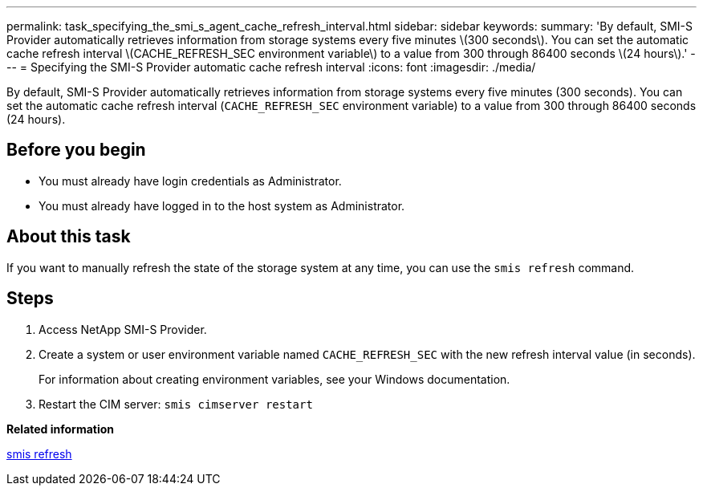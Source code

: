 ---
permalink: task_specifying_the_smi_s_agent_cache_refresh_interval.html
sidebar: sidebar
keywords: 
summary: 'By default, SMI-S Provider automatically retrieves information from storage systems every five minutes \(300 seconds\). You can set the automatic cache refresh interval \(CACHE_REFRESH_SEC environment variable\) to a value from 300 through 86400 seconds \(24 hours\).'
---
= Specifying the SMI-S Provider automatic cache refresh interval
:icons: font
:imagesdir: ./media/

[.lead]
By default, SMI-S Provider automatically retrieves information from storage systems every five minutes (300 seconds). You can set the automatic cache refresh interval (`CACHE_REFRESH_SEC` environment variable) to a value from 300 through 86400 seconds (24 hours).

== Before you begin

* You must already have login credentials as Administrator.
* You must already have logged in to the host system as Administrator.

== About this task

If you want to manually refresh the state of the storage system at any time, you can use the `smis refresh` command.

== Steps

. Access NetApp SMI-S Provider.
. Create a system or user environment variable named `CACHE_REFRESH_SEC` with the new refresh interval value (in seconds).
+
For information about creating environment variables, see your Windows documentation.

. Restart the CIM server: `smis cimserver restart`

*Related information*

xref:reference_smis_refresh.adoc[smis refresh]

